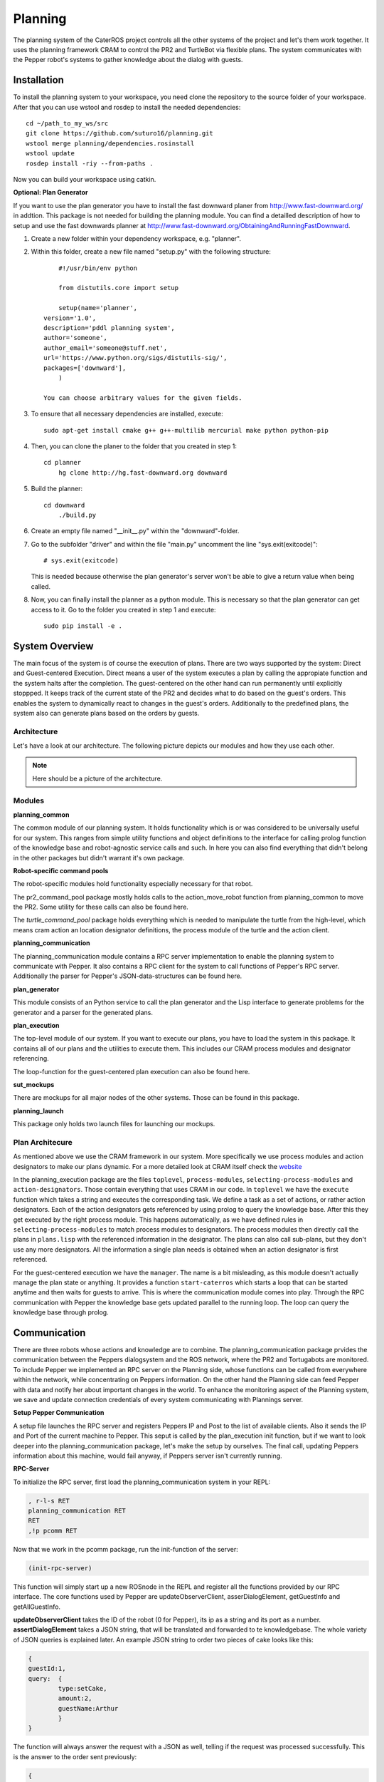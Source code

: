Planning
========

The planning system of the CaterROS project controls all the other systems of the project and let's them work together. It uses the planning framework CRAM to control the PR2 and TurtleBot via flexible plans. The system communicates with the Pepper robot's systems to gather knowledge about the dialog with guests.

Installation
------------
To install the planning system to your workspace, you need clone the repository to the source folder of your workspace. After that you can use wstool and rosdep to install the needed dependencies::

    cd ~/path_to_my_ws/src
    git clone https://github.com/suturo16/planning.git
    wstool merge planning/dependencies.rosinstall
    wstool update
    rosdep install -riy --from-paths .

Now you can build your workspace using catkin.

**Optional: Plan Generator**

If you want to use the plan generator you have to install the fast downward planer from http://www.fast-downward.org/ in addtion. This package is not needed for building the planning module. You can find a detailled description of how to setup and use the fast downwards planner at http://www.fast-downward.org/ObtainingAndRunningFastDownward.

1. Create a new folder within your dependency workspace, e.g. "planner". 

2. Within this folder, create a new file named "setup.py" with the following structure::
   
   	#!/usr/bin/env python

	from distutils.core import setup

	setup(name='planner',
    version='1.0',
    description='pddl planning system',
    author='someone',
    author_email='someone@stuff.net',
    url='https://www.python.org/sigs/distutils-sig/',
    packages=['downward'],
    	)      

    You can choose arbitrary values for the given fields.
    
3. To ensure that all necessary dependencies are installed, execute::
 
        sudo apt-get install cmake g++ g++-multilib mercurial make python python-pip
        
4. Then, you can clone the planer to the folder that you created in step 1::
 
        cd planner
	    hg clone http://hg.fast-downward.org downward
        
5. Build the planner::
 
        cd downward
	    ./build.py
 
6. Create an empty file named "__init__.py" within the "downward"-folder.
 
7. Go to the subfolder "driver" and within the file "main.py" uncomment the line "sys.exit(exitcode)"::
 
        # sys.exit(exitcode)
        
   This is needed because otherwise the plan generator's server won't be able to give a return value when being called.
   
8. Now, you can finally install the planner as a python module. This is necessary so that the plan generator can get access to it. Go to the folder you created in step 1 and execute::
 
        sudo pip install -e .

System Overview
---------------

The main focus of the system is of course the execution of plans. There are two ways supported by the system: Direct and Guest-centered Execution. Direct means a user of the system executes a plan by calling the appropiate function and the system halts after the completion. The guest-centered on the other hand can run permanently until explicitly stoppped. It keeps track of the current state of the PR2 and decides what to do based on the guest's orders. This enables the system to dynamically react to changes in the guest's orders. Additionally to the predefined plans, the system also can generate plans based on the orders by guests.

Architecture
____________

Let's have a look at our architecture. The following picture depicts our modules and how they use each other.
	
.. note::
	Here should be a picture of the architecture.
Modules
_______

**planning_common**

The common module of our planning system. It holds functionality which is or was considered to be universally useful for our system. This ranges from simple utility functions and object definitions to the interface for calling prolog function of the knowledge base and robot-agnostic service calls and such. In here you can also find everything that didn't belong in the other packages but didn't warrant it's own package.


**Robot-specific command pools**

The robot-specific modules hold functionality especially necessary for that robot.

The pr2_command_pool package mostly holds calls to the action_move_robot function from planning_common to move the PR2. Some utility for these calls can also be found here.

The *turtle_command_pool* package holds everything which is needed to manipulate the turtle from the high-level, which means cram action an location designator definitions, the process module of the turtle and the action client.

	
**planning_communication**

The planning_communication module contains a RPC server implementation to enable the planning system to communicate with Pepper. It also contains a RPC client for the system to call functions of Pepper's RPC server.
Additionally the parser for Pepper's JSON-data-structures can be found here.


**plan_generator**

This module consists of an Python service to call the plan generator and the Lisp interface to generate problems for the generator and a parser for the generated plans.

	
**plan_execution**

The top-level module of our system. If you want to execute our plans, you have to load the system in this package. It contains all of our plans and the utilities to execute them. This includes our CRAM process modules and designator referencing.

The loop-function for the guest-centered plan execution can also be found here.


**sut_mockups**

There are mockups for all major nodes of the other systems. Those can be found in this package.


**planning_launch**

This package only holds two launch files for launching our mockups.


Plan Architecure
________________

As mentioned above we use the CRAM framework in our system. More specifically we use process modules and action designators to make our plans dynamic. For a more detailed look at CRAM itself check the `website <http://cram-system.org/>`_

In the planning_execution package are the files ``toplevel``, ``process-modules``, ``selecting-process-modules`` and ``action-designators``. Those contain everything that uses CRAM in our code. In ``toplevel`` we have the ``execute`` function which takes a string and executes the corresponding task. We define a task as a set of actions, or rather action designators. Each of the action designators gets referenced by using prolog to query the knowledge base. After this they get executed by the right process module. This happens automatically, as we have defined rules in ``selecting-process-modules`` to match process modules to designators. The process modules then directly call the plans in ``plans.lisp`` with the referenced information in the designator. The plans can also call sub-plans, but they don't use any more designators. All the information a single plan needs is obtained when an action designator is first referenced.

For the guest-centered execution we have the ``manager``. The name is a bit misleading, as this module doesn't actually manage the plan state or anything. It provides a function ``start-caterros`` which starts a loop that can be started anytime and then waits for guests to arrive. This is where the communication module comes into play. Through the RPC communication with Pepper the knowledge base gets updated parallel to the running loop. The loop can query the knowledge base through prolog.

Communication
-------------

There are three robots whose actions and knowledge are to combine. The planning_communication package prvides the communication between the Peppers dialogsystem and the ROS network, where the PR2 and Tortugabots are monitored. To include Pepper we implemented an RPC server on the Planning side, whose functions can be called from everywhere within the network, while concentrating on Peppers information. On the other hand the Planning side can feed Pepper with data and notify her about important changes in the world. To enhance the monitoring aspect of the Planning system, we save and update connection credentials of every system communicating with Plannings server.

**Setup Pepper Communication**

A setup file launches the RPC server and registers Peppers IP and Post to the list of available clients. Also it sends the IP and Port of the current machine to Pepper. This seput is called by the plan_execution init function, but if we want to look deeper into the planning_communication package, let's make the setup by ourselves. The final call, updating Peppers information about this machine, would fail anyway, if Peppers server isn't currently running.

**RPC-Server**

To initialize the RPC server, first load the planning_communication system in your REPL:

.. code:: lisp
	
	, r-l-s RET
	planning_communication RET
	RET
	,!p pcomm RET

Now that we work in the pcomm package, run the init-function of the server:

.. code:: lisp
	
	(init-rpc-server)
	
This function will simply start up a new ROSnode in the REPL and register all the functions provided by our RPC interface. The core functions used by Pepper are updateObserverClient, asserDialogElement, getGuestInfo and getAllGuestInfo.

**updateObserverClient** takes the ID of the robot (0 for Pepper), its ip as a string and its port as a number.
**assertDialogElement** takes a JSON string, that will be translated and forwarded to te knowledgebase. The whole variety of JSON queries is explained later. An example JSON string to order two pieces of cake looks like this:

.. code::

	{
	guestId:1,
	query: 	{
		type:setCake,
	  	amount:2,
	  	guestName:Arthur
	    	}
	}

The function will always answer the request with a JSON as well, telling if the request was processed successfully. This is the answer to the order sent previously:

.. code::

	{
	guestId:1,
	return: {
		type:setCake,
	  	success:1,
	  	tableId:table1
	    	}
	}

Only upon the request of a new order (type: setCake) the response contains the tableId of the guest, every other response lacks this information.

**getGuestInfo** needs a guest-id and returns all information about the order identified by this specific guest-id. A common response for the guest-id 1, considering we transmitted the order above, looks like this:

.. code::

	{
	guestId : 1,
	return: {	
		type: getGuestInfo,
		name: Arthur,
		location: table1, 
		total: 2,
		delivered: 0
		}
	}

**getAllGuestInfos** returns a list, containing all orders in the same format as a request for a specific guest (see **getGuestInfo**). It is called with any arbitrary parameter (there is a conflict when calling RPC function from Python to LISP, when the LISP function has no parameters).  

**RPC-Client**

The core functionality of the RPC client is to send RPC to Pepper. Mainly we use update-connection-credentials and fire-rpc-to-client. To make those calls more developer/user friendly, we have a list of clients, that use the Planning RPC server. We can take those connection credentials to fire a call to clients, using only their keynames.

**update-connection-credentials** will send the IP and port of the current machine (where the Planning server is running) to a remote client identified by its keyname, or to a yet unknown client using its IP and Port. The client must have an *updateObserverClient* function implemented on their side. After this call, the remote client will have information about our server. Here is an example usage:

.. code:: lisp
	
	(update-connection-credentials :client :pepper)

**fire-rpc-to-client** calls a function at a remote client. It uses the clients keyname, the function name and arguments needed in the function:

.. code:: lisp
	
	(fire-rpc-to-client :pepper "notify")

Plans
-------------
We defined different plans to realize our scenario: 

**grasp**

There is one plan that enables the PR2 to grasp various objects. How to grasp the actual object is decided on the basis of the given object type. Possible objects that can be grasped are: a knife, a plate, a spatula and a cylinder. 

**place-object**

The plan place-object can be used hold a given object to a given location. Optionally, the object can be released so that this plan can also be used to drop objects to a given location. The given object has to be grasped already. 

**detach-object-from-rack**

This plan is used to detach objects that should be taken from the rack. It assumes that the given object was grasped already. In our scenario, this is only used for getting the knife. 

**cut-object:**

The plan cut-object is used to cut a given object (in our case: a cake) with a given knife. It assumes that the knife is grasped 	already. Additionally, a target can be defined optionally. If a target is given, the slice that was cut is moved there. In our scenario, we pass the spatula as a target so that the PR2 pushs the piece of cake onto it after it was cut. 

**move-n-flip:**

Move-n-flip is used to move a given tool to a given location and then flip it. In our scenario, we use it to drop the piece of cake on the plate after it was pushed on the spatula. 


Plan Generation
---------------

The plan_generator module allows to dynamically generate a sequence of actions that are needed to fulfill a given goal (in our case: serve a given amount of pieces of cake). Therefore, it provides access to the classical planning system Fast Downward from http://www.fast-downward.org/ using a ROS service in python. The service returns the resulting actions in a JSON-format that can easily be transformed to the action designators that are needed by our system.

The Fast Downward planning system needs two inputs: a domain definition and a task definition written in the Planning Domain Definition Language (PDDL). You can find a good introduction on PDDL at: http://www.cs.toronto.edu/~sheila/2542/s14/A1/introtopddl2.pdf. 
The domain definition describes the given environment which is mainly about the kind of objects that can be found there, the properties that they can have and the actions that can be used to change their properties. In our case, all the tasks that can be occur are placed in the same domain, so we defined the CaterROS domain. A task defines an initial state and a goal state. The planning system then shall find a sequence of actions (as defined in the given domain) to get from the initial state to the goal state. Therefore, the task definition also contains the concrete objects that are given (for example knife0 as a knife). The plan_generator module provides methods to generate a task file automatically depending on the amount of pieces of cake that should be served. The other objects and properties of the objects are fixed since they cannot (and don't have to) change within our scenario. 

To use the plan generator for the CaterROS scenario, just start the python service:

      .. code:: bash

            rosrun plan_generator generate_plan.py

Now the demonstration can be run using the plan generator.



Executing Plans
---------------

There are two ways to execute the plans. Either by calling the ``execute`` function directly or by having guests in the knowledge base and let the system decide what to do on it's own.

**Setup**

To call the plans you need to load the ``plan-execution-system`` in the ``plan_execution_system``. So open up the roslisp REPL by opening a terminal and typing::

	roslisp_repl

In the REPL type::
	
	CL-USER> (ros-load:load-system "plan_execution_system" :plan-execution-system)
	
And go into the package::

	CL-USER> (in-package :pexecution)


**Direct**

Now you just have to call::

	PEXECUTION> (execute "demo")
	
To start the demo task. The task gets evaluated to designators and those get referenced to real plans. In ``toplevel.lisp`` is a function ``task->designators`` in which all the tasks and theirs corresponding designators are defined. The most important ones are the "steps", which can be executed in order to execute the whole scenario of the CaterROS project. The ``prep``, ``cut`` and ``deliver`` ones are also important as they are the ones called by the guest-centered method, but htey can also be executed directly.

**Guest-centered**

Now you call::

	PEXECUTION> (start-caterros)

This starts the guest-centered plan execution loop (or GCPEL, as I certainly will never call it). As long as there is no guest present in the knowledge base the loop prints a message that it's waiting for a guest. When a guest arrives and makes an order, the loop will start executing the plans. First it will execute the ``prep`` task, to grasp the tools. Then it will ``cut`` as often as the guest ordered pieces of cake. And lastly it will ``deliver`` the plate with the cake onto the TurtleBot, which will then bring it to the table.

If you want to test this without using Pepper`s Dialog system, you can call the ``test-guest`` function. It will generate a dummy guest in the knowledge base.



Mockups
-------

The mockups package provides mockups scripts for all major components of the CaterROS project (excluding Knowledge) written in Python.

**Usage**

To start the mockups there are two launch files in the ``planning_launch`` package. You can start the mockups themselves with::

	roslaunch planning_launch mockups.launch

If you want to use the knowledge base, use::

	roslaunch planning_launch mockups_w_knowledge.launch

It can happen that the ``tf_subscriber`` node fails to launch properly when launching latter the first time. If this happens, just relaunch it and it should be fine.

You can only run plans if you launch with knowledge, because every plan needs to query the knowledge base. The first launch file is only for testing purposes when implementing service or action calls for example. But with the knowledge base launched you can run any plan and check if the plans themselves can be run without errors.

Most of the mockups have some support for the ROS parameter server. The graspkard mockup can either always instantly return an error value of 0 or simulate a optimization process over a few seconds. And the perception publisher's objects can be altered as well. For more detailed information on the how just look at the code. It's pretty simple. 

Robot-specific Commands
-----------------------

The CaterROS planning system provides modules for the PR2 and TurtleBot robots. These contain mostly functions to control these robots.
	
PR2
___

To control the PR2 the planning system uses an action client for the action server provided by Manipulation. The pr2_command_pool package holds functions which call the action server with different controllers to move the PR2. The planning system continuously handles the feedback given by the server. Based on a break condition defined on a per-action level the feedback is evaluated. If the condition is given, the server is preempted and the action is considered successful. The break condition can consider the raw error value, the alterration rate of this value or both to evaluate whether an action is completed.

Turtlebot
_________

The turtle_command_pool holds the designator definitions and an action client which will forward the pose to the action server of the tortugabot. 

The chain is basically the following:
plan_execution has an action designator, which tells the tortugabot to go to the location of an location designator. The pose which is transmitted to the location designator, is the pose of the table the current customer is at - we receive that information from knowledge. 
The location designator is being resolved with the help of multiple costmaps.
First a circle is created with a certain radius around the position point of the table (or the tf-frame of the table). Then another circle is created, smaller in radius, around the same point. This one gets substracted from the first, so that one receives an donut shape. 
After this, another costmap is overlayed, which substracts all kinds of obsticles which are within the donut, from the donut. This prevents point creation within walls, since these would be unreachable. 
Then we receive a pose from that costmap, which through the action designator, is build into a cl-tf:pose-stamped.
This gets forwarded to the action server of the turtlebot, and the turtle will then try and find a path to that point. 
